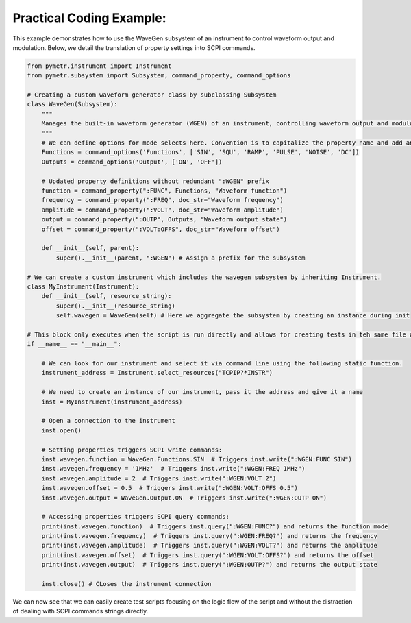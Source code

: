 Practical Coding Example:
-------------------------

This example demonstrates how to use the WaveGen subsystem of an instrument to control waveform output and modulation. Below, we detail the translation of property settings into SCPI commands.

.. code-block:: python

    from pymetr.instrument import Instrument
    from pymetr.subsystem import Subsystem, command_property, command_options

    # Creating a custom waveform generator class by subclassing Subsystem
    class WaveGen(Subsystem):
        """
        Manages the built-in waveform generator (WGEN) of an instrument, controlling waveform output and modulation.
        """
        # We can define options for mode selects here. Convention is to capitalize the property name and add an 's'
        Functions = command_options('Functions', ['SIN', 'SQU', 'RAMP', 'PULSE', 'NOISE', 'DC'])
        Outputs = command_options('Output', ['ON', 'OFF'])

        # Updated property definitions without redundant ":WGEN" prefix
        function = command_property(":FUNC", Functions, "Waveform function")
        frequency = command_property(":FREQ", doc_str="Waveform frequency")
        amplitude = command_property(":VOLT", doc_str="Waveform amplitude")
        output = command_property(":OUTP", Outputs, "Waveform output state")
        offset = command_property(":VOLT:OFFS", doc_str="Waveform offset")

        def __init__(self, parent):
            super().__init__(parent, ":WGEN") # Assign a prefix for the subsystem

    # We can create a custom instrument which includes the wavegen subsystem by inheriting Instrument.
    class MyInstrument(Instrument):
        def __init__(self, resource_string):
            super().__init__(resource_string)
            self.wavegen = WaveGen(self) # Here we aggregate the subsystem by creating an instance during init

    # This block only executes when the script is run directly and allows for creating tests in teh same file as your new classes.
    if __name__ == "__main__":

        # We can look for our instrument and select it via command line using the following static function.
        instrument_address = Instrument.select_resources("TCPIP?*INSTR")

        # We need to create an instance of our instrument, pass it the address and give it a name
        inst = MyInstrument(instrument_address)

        # Open a connection to the instrument
        inst.open() 

        # Setting properties triggers SCPI write commands:
        inst.wavegen.function = WaveGen.Functions.SIN  # Triggers inst.write(":WGEN:FUNC SIN")
        inst.wavegen.frequency = '1MHz'  # Triggers inst.write(":WGEN:FREQ 1MHz")
        inst.wavegen.amplitude = 2  # Triggers inst.write(":WGEN:VOLT 2")
        inst.wavegen.offset = 0.5  # Triggers inst.write(":WGEN:VOLT:OFFS 0.5")
        inst.wavegen.output = WaveGen.Output.ON  # Triggers inst.write(":WGEN:OUTP ON")

        # Accessing properties triggers SCPI query commands:
        print(inst.wavegen.function)  # Triggers inst.query(":WGEN:FUNC?") and returns the function mode
        print(inst.wavegen.frequency)  # Triggers inst.query(":WGEN:FREQ?") and returns the frequency
        print(inst.wavegen.amplitude)  # Triggers inst.query(":WGEN:VOLT?") and returns the amplitude
        print(inst.wavegen.offset)  # Triggers inst.query(":WGEN:VOLT:OFFS?") and returns the offset
        print(inst.wavegen.output)  # Triggers inst.query(":WGEN:OUTP?") and returns the output state

        inst.close() # CLoses the instrument connection

We can now see that we can easily create test scripts focusing on the logic flow of the script and without the distraction of dealing with SCPI commands strings directly.
